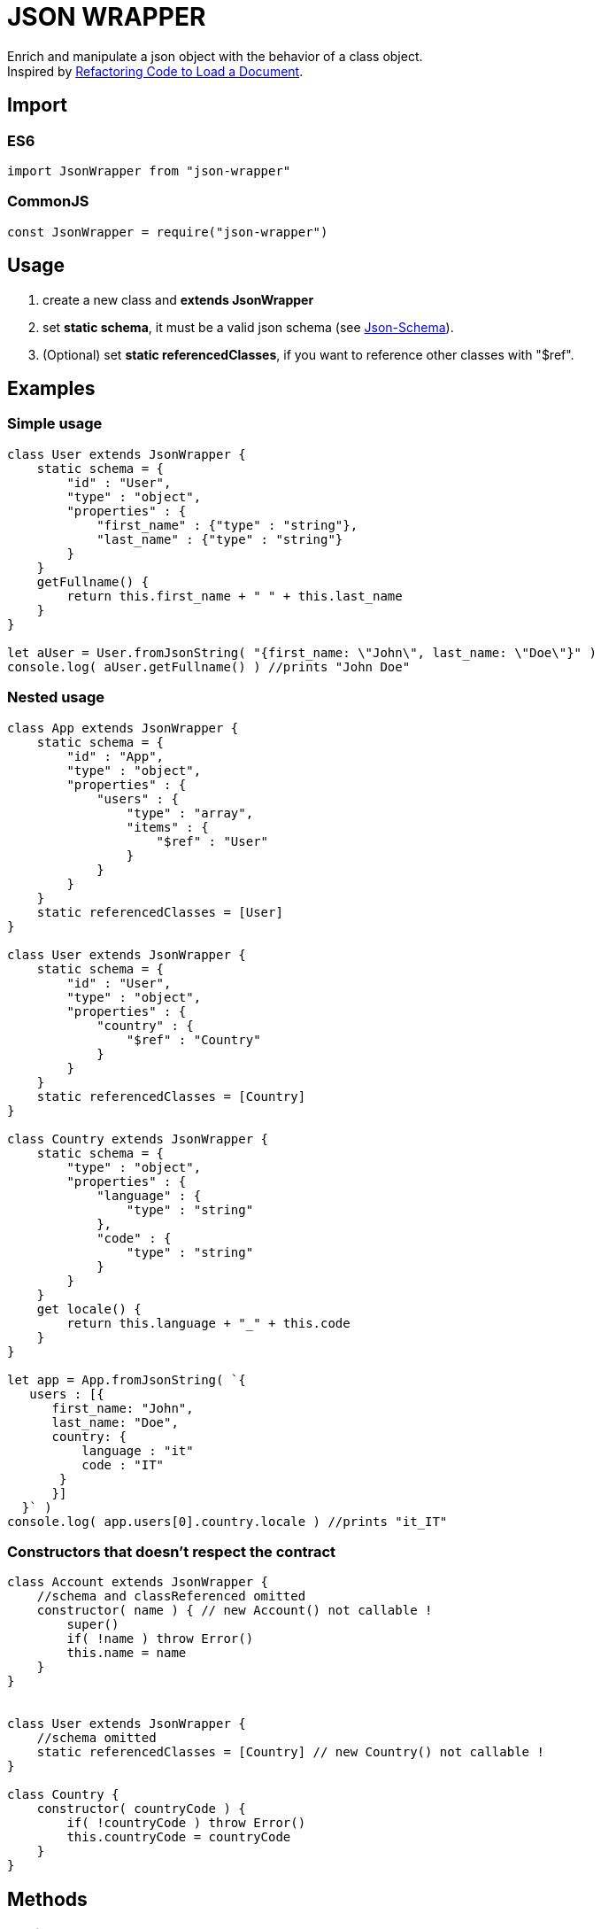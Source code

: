 = JSON WRAPPER

Enrich and manipulate a json object with the behavior of a class object. +
Inspired by link:https://martinfowler.com/articles/refactoring-document-load.html[Refactoring Code to Load a Document].

== Import
=== ES6
[,javascript]
----
import JsonWrapper from "json-wrapper"
----

=== CommonJS
[,javascript]
----
const JsonWrapper = require("json-wrapper")
----

== Usage
. create a new class and **extends JsonWrapper**
. set **static schema**, it must be a valid json schema (see link:https://json-schema.org[Json-Schema]).
. (Optional) set **static referencedClasses**, if you want to reference other classes with "$ref".

== Examples 

=== Simple usage

[,javascript]
----
class User extends JsonWrapper {
    static schema = {
        "id" : "User",
        "type" : "object",
        "properties" : {
            "first_name" : {"type" : "string"},
            "last_name" : {"type" : "string"}
        }
    }
    getFullname() {
        return this.first_name + " " + this.last_name
    }    
}

let aUser = User.fromJsonString( "{first_name: \"John\", last_name: \"Doe\"}" )
console.log( aUser.getFullname() ) //prints "John Doe"
----

=== Nested usage
[,javascript]
----
class App extends JsonWrapper {
    static schema = {
        "id" : "App",
        "type" : "object",
        "properties" : {
            "users" : {
                "type" : "array",
                "items" : {
                    "$ref" : "User"
                }
            }
        }
    }
    static referencedClasses = [User]
}

class User extends JsonWrapper {
    static schema = {
        "id" : "User",
        "type" : "object",
        "properties" : {
            "country" : { 
                "$ref" : "Country" 
            }
        }
    }
    static referencedClasses = [Country]
}

class Country extends JsonWrapper {
    static schema = {
        "type" : "object",
        "properties" : {
            "language" : {
                "type" : "string" 
            },
            "code" : {
                "type" : "string"
            }
        }
    }
    get locale() {
        return this.language + "_" + this.code
    }
}

let app = App.fromJsonString( `{
   users : [{
      first_name: "John",
      last_name: "Doe",
      country: {
          language : "it"
          code : "IT"
       }
      }]
  }` )
console.log( app.users[0].country.locale ) //prints "it_IT"
---- 

=== Constructors that doesn't respect the contract

[,javascript]
----
class Account extends JsonWrapper {
    //schema and classReferenced omitted
    constructor( name ) { // new Account() not callable !
        super()
        if( !name ) throw Error()
        this.name = name
    }
}
 
 
class User extends JsonWrapper {
    //schema omitted
    static referencedClasses = [Country] // new Country() not callable !
}

class Country {
    constructor( countryCode ) { 
        if( !countryCode ) throw Error()
        this.countryCode = countryCode
    }
}
----

== Methods

=== Static methods

* fromJsonString( string ) => JsonWrapper

* fromJsonObject( object ) => JsonWrapper

=== Instance methods

* toJsonString() => string

* toJsonObject() => object
 
